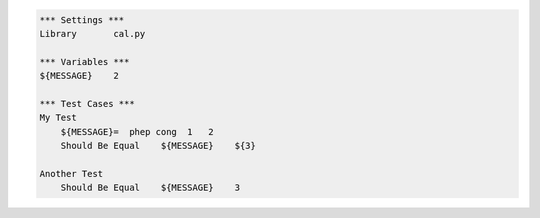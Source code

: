 .. code:: robotframework

   *** Settings ***
   Library       cal.py

   *** Variables ***
   ${MESSAGE}    2

   *** Test Cases ***
   My Test
       ${MESSAGE}=  phep cong  1   2
       Should Be Equal    ${MESSAGE}    ${3}

   Another Test
       Should Be Equal    ${MESSAGE}    3